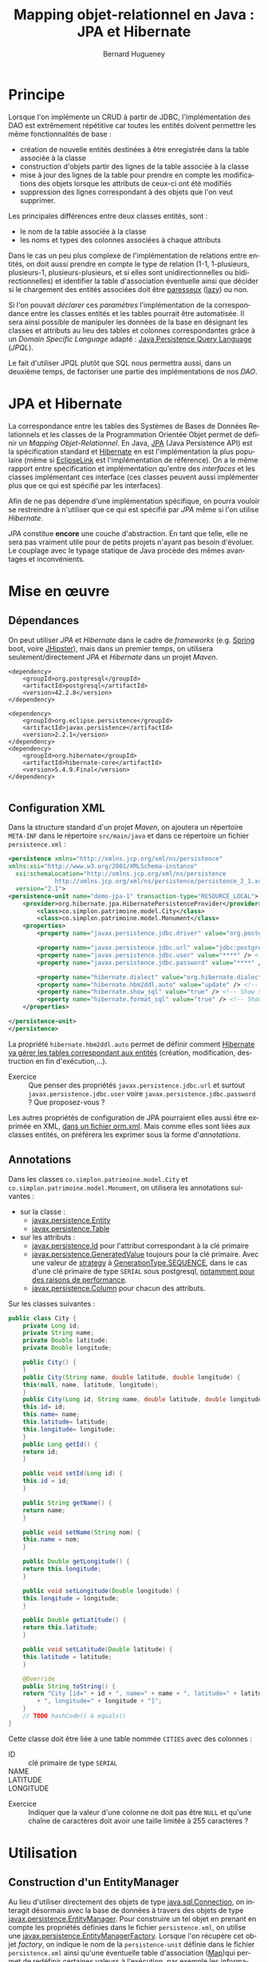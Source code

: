 #+TITLE: Mapping objet-relationnel en Java : JPA et Hibernate
#+AUTHOR: Bernard Hugueney
#+DATE:

#+LANGUAGE: fr
#+LATEX_HEADER: \usepackage[AUTO]{babel}

#+LaTeX_HEADER: \addtolength{\oddsidemargin}{-.475in}
#+LaTeX_HEADER:	\addtolength{\evensidemargin}{-.475in}
#+LaTeX_HEADER:	\addtolength{\textwidth}{1.75in}
#+LaTeX_HEADER:
#+LaTeX_HEADER:	\addtolength{\topmargin}{-1.75in}
#+LaTeX_HEADER:	\addtolength{\textheight}{2.75in}
#+LaTeX_HEADER: \usepackage{comment}

#+BEGIN_SRC elisp :exports none :results silent
(setq org-plantuml-jar-path "/usr/share/plantuml/plantuml.jar")
(org-babel-do-load-languages 'org-babel-load-languages '((ditaa . t)(plantuml . t))) 
  (add-to-list 'org-latex-packages-alist '("" "listings"))
  (add-to-list 'org-latex-packages-alist '("" "color"))
  (add-to-list 'org-latex-packages-alist '("" "minted"))
  (setq org-latex-listings 'minted)

  (setq org-latex-pdf-process '("pdflatex -shell-escape -interaction nonstopmode -output-directory %o %f"
                                "bibtex %b"
                                "pdflatex -shell-escape -interaction nonstopmode -output-directory %o %f"
                                "pdflatex -shell-escape -interaction nonstopmode -output-directory %o %f"))
  (setq org-latex-minted-options '(("frame" "lines")
                                   ("fontsize" "\\scriptsize")
                                   ("xleftmargin" "\\parindent")
                                   ("linenos" "")))
(require 'org-crypt)
(org-crypt-use-before-save-magic)
(setq org-tags-exclude-from-inheritance (quote ("crypt")))
;; GPG key to use for encryption
;; Either the Key ID or set to nil to use symmetric encryption.
(setq org-crypt-key nil)
#+END_SRC


* Principe

Lorsque l'on implémente un CRUD à partir de JDBC, l'implémentation des
DAO est extrêmement répétitive car toutes les entités doivent
permettre les même fonctionnalités de base :

- création de nouvelle entités destinées à être enregistrée dans la
  table associée à la classe
- construction d'objets partir des lignes de la table associée à la
  classe
- mise à jour des lignes de la table pour prendre en compte les
  modifications des objets lorsque les attributs de ceux-ci ont été
  modifiés
- suppression des lignes correspondant à des objets que l'on veut
  supprimer.


Les principales différences entre deux classes entités, sont :
- le nom de la table associée à la classe
- les noms et types des colonnes associées à chaque attributs


Dans le cas un peu plus complexe de l'implémentation de relations
entre entités, on doit aussi prendre en compte le type de relation
(1-1, 1-plusieurs, plusieurs-1, plusieurs-plusieurs, et si elles sont
unidirectionnelles ou bidirectionnelles) et identifier la table
d'association éventuelle ainsi que décider si le chargement des
entités associées doit être [[https://fr.wikipedia.org/wiki/%25C3%2589valuation_paresseuse][paresseux]] ([[https://en.wikipedia.org/wiki/Lazy_evaluation][lazy]]) ou non.

Si l'on pouvait /déclarer/ ces /paramètres/ l'implémentation de la
correspondance entre les classes entités et les tables pourrait être
automatisée. Il sera ainsi possible de manipuler les données de la
base en désignant les classes et attributs au lieu des tables et
colonnes correspondantes grâce à un /Domain Specific Language/
adapté : [[https://www.thoughts-on-java.org/jpql/][Java Persistence Query Language]] (/JPQL/).

Le fait d'utiliser JPQL plutôt que SQL nous permettra aussi, dans un
deuxième temps, de factoriser une partie des implémentations de nos /DAO/.


* JPA et Hibernate
La correspondance entre les tables des Systèmes de Bases de Données
Relationnels et les classes de la Programmation Orientée Objet permet
de définir un /Mapping Objet-Relationnel/. En Java, [[https://fr.wikipedia.org/wiki/Java_Persistence_API][JPA]] (Java
Persistence API) est la spécification standard et [[https://fr.wikipedia.org/wiki/Hibernate][Hibernate]] en est
l'implémentation la plus populaire (même si [[https://www.eclipse.org/eclipselink/][EclipseLink]] est
l'implémentation de référence). On a le même rapport entre
spécification et implémentation qu'entre des /interfaces/ et les
classes implémentant ces interface (ces classes peuvent aussi
implémenter plus que ce qui est spécifié par les interfaces).

Afin de ne pas dépendre d'une implémentation spécifique, on pourra
vouloir se restreindre à n'utiliser que ce qui est spécifié par /JPA/
même si l'on utilise /Hibernate/.


/JPA/ constitue *encore* une couche d'abstraction. En tant que telle,
elle ne sera pas vraiment utile pour de petits projets n'ayant pas
besoin d'évoluer. Le couplage avec le typage statique de Java procède
des mêmes avantages et inconvénients.

* Mise en œuvre

** Dépendances
On peut utiliser /JPA/ et /Hibernate/ dans le cadre de /frameworks/
(e.g. [[https://spring.io/guides/gs/accessing-data-jpa/][Spring]] boot, voire [[https://www.jhipster.tech/creating-an-entity/][JHipster]]), mais dans un premier temps, on
utilisera seulement/directement /JPA/ et /Hibernate/ dans un projet
/Maven/.

#+BEGIN_SRC nxml
<dependency>
    <groupId>org.postgresql</groupId>
    <artifactId>postgresql</artifactId>
    <version>42.2.8</version>
</dependency>

<dependency>
    <groupId>org.eclipse.persistence</groupId>
    <artifactId>javax.persistence</artifactId>
    <version>2.2.1</version>
</dependency>
<dependency>
    <groupId>org.hibernate</groupId>
    <artifactId>hibernate-core</artifactId>
    <version>5.4.9.Final</version>
</dependency>

#+END_SRC
** Configuration XML

Dans la structure standard d'un projet /Maven/, on ajoutera un
répertoire =META-INF= dans le répertoire =src/main/java= et dans ce
répertoire un fichier =persistence.xml= :
#+BEGIN_SRC XML
<persistence xmlns="http://xmlns.jcp.org/xml/ns/persistence" 
xmlns:xsi="http://www.w3.org/2001/XMLSchema-instance"
  xsi:schemaLocation="http://xmlns.jcp.org/xml/ns/persistence
             http://xmlns.jcp.org/xml/ns/persistence/persistence_2_1.xsd"
  version="2.1">
<persistence-unit name="demo-jpa-1" transaction-type="RESOURCE_LOCAL">
    <provider>org.hibernate.jpa.HibernatePersistenceProvider</provider>
		<class>co.simplon.patrimoine.model.City</class>
		<class>co.simplon.patrimoine.model.Monument</class>
    <properties>
        <property name="javax.persistence.jdbc.driver" value="org.postgresql.Driver" />
 
        <property name="javax.persistence.jdbc.url" value="jdbc:postgresql://localhost/postgres" /> <!-- !!! -->
        <property name="javax.persistence.jdbc.user" value="****" /> <!-- !!! --> 
        <property name="javax.persistence.jdbc.password" value="****" /> <!-- !!! -->
        
        <property name="hibernate.dialect" value="org.hibernate.dialect.PostgreSQL95Dialect"/> <!-- DB Dialect -->
        <property name="hibernate.hbm2ddl.auto" value="update" /> <!-- create / create-drop / update -->    
        <property name="hibernate.show_sql" value="true" /> <!-- Show SQL in console -->
        <property name="hibernate.format_sql" value="true" /> <!-- Show SQL formatted -->
    </properties>

</persistence-unit>
</persistence>
#+END_SRC

La propriété =hibernate.hbm2ddl.auto= permet de définir comment
[[https://docs.jboss.org/hibernate/orm/5.2/userguide/html_single/Hibernate_User_Guide.html#configurations-hbmddl][Hibernate va gérer les tables correspondant aux entités]] (création,
modification, destruction en fin d'exécution,…).

- Exercice :: Que penser des propriétés =javax.persistence.jdbc.url=
              et surtout =javax.persistence.jdbc.user= voire
              =javax.persistence.jdbc.password= ? Que proposez-vous ?

Les autres propriétés de configuration de JPA pourraient elles aussi
être exprimée en XML, [[https://dzone.com/articles/persisting-entity-classes][dans un fichier orm.xml]]. Mais comme elles sont
liées aux classes entités, on préférera les exprimer sous la forme
d'/annotations/.

** Annotations
Dans les classes =co.simplon.patrimoine.model.City= et
=co.simplon.patrimoine.model.Monument=, on utilisera les annotations
suivantes :

- sur la classe :
  - [[https://docs.oracle.com/javaee/6/api/javax/persistence/Entity.html][javax.persistence.Entity]]
  - [[https://docs.oracle.com/javaee/7/api/javax/persistence/Table.html][javax.persistence.Table]]
- sur les attributs :
  - [[https://docs.oracle.com/javaee/7/api/javax/persistence/Id.html][javax.persistence.Id]] pour l'attribut correspondant à la clé
    primaire
  - [[https://docs.oracle.com/javaee/7/api/index.html?javax/persistence/GeneratedValue.html][javax.persistence.GeneratedValue]] toujours pour la clé
    primaire. Avec une valeur de [[https://docs.oracle.com/javaee/7/api/javax/persistence/GeneratedValue.html#strategy--][strategy]] à [[https://docs.oracle.com/javaee/7/api/javax/persistence/GenerationType.html#SEQUENCE][GenerationType.SEQUENCE]],
    dans le cas d'une clé primaire de type =SERIAL= sous
    postgresql, [[https://www.thoughts-on-java.org/hibernate-postgresql-5-things-need-know/][notamment pour des raisons de performance]].
  - [[https://docs.oracle.com/javaee/7/api/javax/persistence/Column.html][javax.persistence.Column]] pour chacun des attributs.


Sur les classes suivantes :
#+BEGIN_SRC java
  public class City {
      private Long id;
      private String name;
      private Double latitude;
      private Double longitude;

      public City() {
      }
      public City(String name, double latitude, double longitude) {
	  this(null, name, latitude, longitude);
      }
      public City(Long id, String name, double latitude, double longitude) {
	  this.id= id;
	  this.name= name;
	  this.latitude= latitude;
	  this.longitude= longitude;
      }
      public Long getId() {
	  return id;
      }

      public void setId(Long id) {
	  this.id = id;
      }

      public String getName() {
	  return name;
      }

      public void setName(String nom) {
	  this.name = nom;
      }

      public Double getLongitude() {
	  return this.longitude;
      }

      public void setLongitude(Double longitude) {
	  this.longitude = longitude;
      }

      public Double getLatitude() {
	  return this.latitude;
      }

      public void setLatitude(Double latitude) {
	  this.latitude = latitude;
      }

      @Override
      public String toString() {
	  return "City [id=" + id + ", name=" + name + ", latitude=" + latitude
	      + ", longitude=" + longitude + "]";
      }
      // TODO hashCode() & equals()
  }

#+END_SRC
Cette classe doit être liée à une table nommée =CITIES= avec des
colonnes : 
- ID :: clé primaire de type =SERIAL=
- NAME :: 
- LATITUDE ::
- LONGITUDE :: 


- Exercice :: Indiquer que la valeur d'une colonne ne doit pas
              être =NULL= et qu'une chaîne de caractères doit avoir une
              taille limitée à 255 caractères ?

* Utilisation

** Construction d'un EntityManager

Au lieu d'utiliser directement des objets de type [[https://docs.oracle.com/javase/7/docs/api/java/sql/Connection.html][java.sql.Connection]],
on interagit désormais avec la base de données à travers des objets de
type [[https://docs.oracle.com/javaee/7/api/javax/persistence/EntityManager.html][javax.persistence.EntityManager]]. Pour construire un tel objet en
prenant en compte les propriétés définies dans le fichier
=persistence.xml=, on utilise une
[[https://docs.oracle.com/javaee/7/api/javax/persistence/EntityManagerFactory.html][javax.persistence.EntityManagerFactory]]. Lorsque l'on récupère cet
objet /factory/, on indique le nom de la =persistence-unit= définie
dans le fichier =persistence.xml= ainsi qu'une éventuelle table
d'association ([[https://docs.oracle.com/javase/9/docs/api/java/util/Map.html][Map]])qui permet de redéfinir certaines valeurs à
l'exécution, par exemple les informations confidentielles :

#+BEGIN_SRC java
String persistenceUnitName= "demo-jpa-1"; // defined in persistence.xml
Map<String, String> env = System.getenv();
Map<String, Object> configOverrides = new HashMap<String, Object>();
for (String envName : env.keySet()) {
  if (envName.contains("DB_USER")) {
    configOverrides.put("javax.persistence.jdbc.user", env.get(envName));
  }
  if (envName.contains("DB_PASS")) {
    configOverrides.put("javax.persistence.jdbc.password", env.get(envName));
  }
  if (envName.contains("DB_URL")) {
    configOverrides.put("javax.persistence.jdbc.url", env.get(envName));    
  }
}
EntityManagerFactory entityManagerFactory = Persistence.createEntityManagerFactory(persistenceUnitName
                                            ,configOverrides);
#+END_SRC

(Si besoin, [[https://stackoverflow.com/a/13854580][ajuster la configuration d'Eclipse pour qu'il reconnaisse
le contenu du fichier persistence.xml]]).

*Attention !* Comme l' src_java[:exports code]{EntityManagerFactory}
gère la connection, il doit être fermé par un appel à
src_java[:exports code]{close()}. Heureusement, cette classe implément
l'interface [[https://docs.oracle.com/javase/8/docs/api/java/lang/AutoCloseable.html][AutoCloseable]].

** Utilisation d'EntityManager
On peut utiliser l'objet de type =EntityManager= pour insérer un
nouvel objet dans la table avec un appel à la méthode [[https://docs.oracle.com/javaee/7/api/javax/persistence/EntityManager.html#persist-java.lang.Object-][persist]].

- Exercice :: vérifier la valeur de l'attribut =id= avant et après
              l'appel à =persist=.
*** Création

On peut créer une class src_java[:exports code]{Main} avec l'
src_java[:exports code]{EntityManagerFactory} en attribut (ici
src_java[:exports code]{factory}) [fn:: Ici, on a utilisé un attribut
d'instance et des méthodes d'instance et src_java[:exports
code]{Main.main(String[] args)} devrait donc instancier la classe
src_java[:exports code]{Main}. L'intérêt par rapport à un attribut
src_java[:exports code]{static} est que l'on peut ainsi gérer la
fermeture de la factory en faisant cette instanciation dans un /try
with resources/.] :

#+BEGIN_SRC java
  public City createCity() {
      EntityManager em= factory.createEntityManager();
      City city= new City("Atlantis", 0, 0.5);
      city= create(em, city);
      em.close();
      return city;
  }
  public City create(EntityManager em, City city) {
      em.getTransaction().begin();
      em.persist(city);
      em.getTransaction().commit();
      return city;
  }
#+END_SRC
Une fois l'instance de la classe entité passée en argument à
=persist=, celle-ci devient gérée (/managed/) par l'=EntityManager=.
Ensuite, toutes modifications des attributs de l'objet effectuée avant
l'appel à =commit= de l'=EntityManager= sera automatiquement répercutée :
#+BEGIN_SRC java
  public City createCityAndUpdate() {
	  EntityManager em= factory.createEntityManager();
	  City city= new City("Paris", 0, 0.5);
	  em.getTransaction().begin();
	  em.persist(city);
	  city.setLatitude(1000.);
	  em.getTransaction().commit();// MAGIC HAPPENS HERE !
	  em.close();
	  return city;
  }
#+END_SRC

- Exercice :: Observer le résultat de la gestion automatique dans la
              base de donnée.

** Lecture
On peut lire directement une entité à partir de l'=EntityManager= à
partir de la valeur de la clé primaire :
#+BEGIN_SRC java
  public City readCity() {
      EntityManager em= factory.createEntityManager();
      City city= readCity(em, 4L);
      em.close();
      return city;
  }
  public City readCity(EntityManager em, Long id) {
      return em.find(City.class, id);
  }
#+END_SRC

- Exercice :: Que se passe-t-il si l'on change un attribut de l'objet
              lu ? Et si l'on effectue une transaction ensuite ?

** Mise à jour
Lorsqu'on s'attend à ce qu'un objet soit déjà présent dans la base
(l'attribut correspondant à la clé primaire doit donc avoir une
valeur), et que l'on veut, le cas échéant récupérer une référence sur
un objet géré par la base sans confier la gestion de l'objet passé en
argument à l'=EntityManager=, on utilise =merge= plutôt que =persist=.


#+BEGIN_SRC java
  public City updateCity() {
      return update(new City(4L,"PaRiS", -1., -2.));
  }
  public City update(City city) {
      EntityManager em= factory.createEntityManager();
      em.getTransaction().begin();
      city = em.merge(city);
      em.getTransaction().commit();
      return city;
  }
#+END_SRC

- Exercice :: Constater si l'instance retournée par =merge= est gérée
              (/managed/).

** Suppression
On peut vouloir supprimer un objet selon deux cas de figures :
- à partir de la valeur de la clé primaire
- à partir d'une instance de la classe entité

- Exercice :: Implémenter les deux cas de figure à l'aide de la
              méthode [[https://docs.oracle.com/javaee/7/api/javax/persistence/EntityManager.html#remove-java.lang.Object-][remove]] de l'=EntityManager=. Dans le deuxième
              cas de figure, prendre en compte que l'instance passé en
              argument doit être /gérée/ par l'=EntityManager=.


* Pratique

Implémenter les mêmes fonctionnalités pour une classe =Monument= :
#+BEGIN_SRC java
  public class Monument {
      private Long id;
      private String name;

      /* TODO
	  private City city;
      ,*/
      public Monument(String name) {
	  super();
	  this.name = name;
      }
      public Monument() {
      }
      public Long getId() {
	  return this.id;
      }
      public void setId(Long id) {
	  this.id = id;
      }
      public String getName() {
	  return this.name;
      }
      public void setName(String name) {
	  this.name = name;
      }
      /*
      public City getCity() {
	  return city;
      }
    
      public void setCity(City city) {
	  this.city = city;
      }
      ,*/
      @Override
      public String toString() {
	  return "Monument [id=" + id + ", name=" + name
	      + ", city=" /*+ city */+ "]";
      }
  }
#+END_SRC
* Associations

On peut [[https://thoughts-on-java.org/ultimate-guide-association-mappings-jpa-hibernate/][utiliser JPA pour modéliser tous types d'associations]].

** 1-N, N-1
On va vouloir modéliser une association entre :
- un monument et une ville
- une ville et des monuments

Au niveau des entités, on peut ajouter des attributs (et accesseurs
qui vont avec) :
- dans la classe =Monument= :
  #+BEGIN_SRC java
  private City city;
  #+END_SRC
- dans la classe =City= :
  #+BEGIN_SRC java
  private List<Monument> monuments = new ArrayList<Monument>();
  #+END_SRC

Remarque : On peut [[https://www.thoughts-on-java.org/association-mappings-bag-list-set/][utiliser d'autres types de Collection que List]].

Au niveau de la base de données, il suffirait d'avoir une colonne
=city= (ou =fk_city= suivant la convention de nommage) comme clé
étrangère.

On peut indiquer cela avec les annotations suivantes :
#+BEGIN_SRC java
@ManyToOne(fetch = FetchType.LAZY)
@JoinColumn(name = "city")
private City city;
#+END_SRC

et
#+BEGIN_SRC java
@OneToMany(mappedBy = "city")
private List<Monument> monuments = new ArrayList<Monument>();
#+END_SRC

- Exercices :: [[https://www.thoughts-on-java.org/entity-mappings-introduction-jpa-fetchtypes/][Quel est l'effet]] de =fetch = FetchType.Lazy= ?

Quel seraient les effets du codes suivant ?
#+BEGIN_SRC java
@OneToMany(mappedBy = "city", cascade = CascadeType.ALL, orphanRemoval = true, fetch = FetchType.LAZY)
private Set<Monument> monuments;
#+END_SRC

- Exercice :: Modifier la méthode =createMonument= du programme principal pour créer un monument qui soit rattaché à une ville.

** N-N

On va ajouter une classe =User= qui permettra de modéliser des
utilisateurs de notre application. Chaque utilisateur peut avoir
visité plusieurs monuments et chaque monument peut avoir été visité
par plusieurs utilisateurs.

#+BEGIN_SRC java

import java.util.HashSet;
import java.util.Set;

import javax.persistence.Column;
import javax.persistence.Entity;
import javax.persistence.GeneratedValue;
import javax.persistence.GenerationType;
import javax.persistence.Id;
import javax.persistence.JoinTable;
import javax.persistence.JoinColumn;
import javax.persistence.ManyToMany;
import javax.persistence.Table;

@Entity
@Table(name = "USERS")
public class User {

	@Id
	@GeneratedValue(strategy = GenerationType.IDENTITY)
	@Column(name = "ID")
	private Long id;

	@Column(name = "NAME", nullable = false, length = 100)
	private String name;
	
	@ManyToMany
        @JoinTable(name= "USER_MONUMENT",
                   joinColumns = {@JoinColumn(name = "FK_USER", referencedColumnName= "ID" ) },
                   inverseJoinColumns = { @JoinColumn(name = "FK_MONUMENT", referencedColumnName= "ID") })
        private Set<Monument> monuments = new HashSet<Monument>();
	
	public User() {
	}
	public User(String name) {
		this.name= name;
	}
	public String getName() {
		return name;
	}
	public void setName(String name) {
		this.name= name;
	}
	public void addMonument(Monument m){
		monuments.add(m);
		m.getUsers().add(this);
	}
	public Set<Monument> getMonuments(){
		return monuments;
	}
	public void setMonuments(Set<Monument> monuments) {
		this.monuments= monuments;
	}
	public String toString() {
		return "User :{ id= "+id+"\n name= "+name+"\n nb momunents"+ monuments.size()+"\n}";
	}
	
}
#+END_SRC

Et en ajoutant dans la classe =Monument= l'attribut annoté suivant (et ses accesseurs) :
#+BEGIN_SRC java
  @ManyToMany(mappedBy="monuments")
  private Set<User> users = new HashSet<User>();
#+END_SRC

- Exercice :: Implémenter un méthode =createUser= .


* Data Access Objects

Implémenter les DAOs selon les interfaces suivantes :
#+BEGIN_SRC java
  public interface MonumentDao {
      Monument createMonument(Monument monument);
      Monument getMonumentById(Long id);
      Monument updateMonument(Monument monument);
      void deleteMonumentById(Long id);
  }
#+END_SRC
#+BEGIN_SRC java
  public interface CityDao {
      City createCity(City city);
      City getCityById(Long id);
      City updateCity(City city);
      void deleteCityById(Long id);
  }
#+END_SRC
#+BEGIN_SRC java
  public interface UserDao {
      User createUser(User user);
      User getUserById(Long id);
      User updateUser(User user);
      void deleteUserById(Long id);
  }
#+END_SRC

- Exercices :: 
  - Factoriser les interfaces avec une interface /générique/.
  - Factoriser les implémentations avec une classe de base
    /générique/.


Bien sûr, les méthodes =find=, =persist=, =merge= et =remove= ne
suffisent pas à interagir avec la base de données. [[https://www.thoughts-on-java.org/jpa-native-queries/][Il est possible
d'utiliser l'EntityManager pour effectuer des requêtes SQL]] avec la
méthode [[http://docs.oracle.com/javaee/7/api/javax/persistence/EntityManager.html#createNativeQuery-java.lang.String-][createNativeQuery]]. Cependant, on pourra tirer un parti plus
avantageux des correspondances classes / tables, attributs / colonnes,
objets / lignes en écrivant des requêtes manipulant des classes,
attributs et objets plutôt que des tables, colonnes et tuples avec un
nouveau /DSL/ (/Domain Specific Language/).

* Java Persistence Query Language

[[https://www.thoughts-on-java.org/jpql/][JPQL reprend exactement les principes de SQL]] et l'on peut passer une
=String= de code =JPQL= en argument à la méthode [[https://docs.oracle.com/javaee/7/api/javax/persistence/EntityManager.html#createQuery-java.lang.String-][createQuery]] de
l'objet =EntityManager= de ma même façon qu'on utilisait par exemple
la méthode [[https://docs.oracle.com/javase/7/docs/api/java/sql/Statement.html#execute(java.lang.String)][execute]] d'un objet =java.sql.Statement=. Ainsi, pour lister
tous les monuments en les triant dans l'ordre alphabétique, le code
JPQL sera :

#+BEGIN_SRC java
" SELECT m FROM Monument m ORDER BY m.nom "
#+END_SRC

** Paramétrage

Il est bien sûr aussi possible de paramétrer les requêtes /JQPL/. On
peut utiliser deux types de paramètres :

- positionnels :: Ils sont indiqué dans la requête /JPQL/ sous la
                  forme =?1=, =?2= …
		  #+BEGIN_SRC java
		  "SELECT c FROM City AS c WHERE c.name=?1"
		  #+END_SRC
- nommés :: Ils sont indiqués dans la requête /JPQL/ sous la forme =:nom= :
	    #+BEGIN_SRC java
	    "SELECT c FROM City AS c WHERE c.name=:nameParam"
	    #+END_SRC

Un appel à la méthode [[https://docs.oracle.com/javaee/7/api/javax/persistence/Query.html#setParameter-int-java.lang.Object-][setParameter]] prenant un =int= en premier
argument ou à [[https://docs.oracle.com/javaee/7/api/javax/persistence/Query.html#setParameter-java.lang.String-java.lang.Object-][setParameter]] prenant une chaîne de caractères (le nom
*sans* le préfixe ':') en premier argument permet d'assigner une
valeur à un paramètre avant d'exécuter la requête.

- Exercice :: Utiliser des requêtes JPQL, notamment en explorant les
              [[https://www.objectdb.com/java/jpa/query/jpql/string#LIKE___String_Pattern_Matching_with_Wildcards_][opérateurs sur les chaînes de caractères]] plutôt qu'une
              simple égalité.

** Typage
Plutôt que de récupérer des références de type =Object=, on préférera
récupérer directement selon leur vrai type les instances de nos
entités. On peut utiliser pour cela des objets de type [[https://docs.oracle.com/javaee/7/api/javax/persistence/TypedQuery.html][TypedQuery]] :


#+BEGIN_SRC java
TypedQuery<City> query = em.createQuery("SELECT c FROM City AS c WHERE c.name=:nameParam"
                                        , City.class);
query.setParameter("nameParam", "Paris");
for (City c : query.getResultList()) {
    System.out.println(c);
}
#+END_SRC

** Définition statique

Grâce au paramétrage de requêtes, la plupart des requêtes peuvent être
fixées à la compilation. Cela permet d'utiliser des /requêtes nommées/
(/NamedQueries/) définies par des annotations. Par exemple :

#+BEGIN_SRC java
@NamedQueries({
		@NamedQuery(name = "City.findAll", query = " SELECT c FROM City c ORDER BY c.name "),
		@NamedQuery(name = "City.deleteById", query = " DELETE FROM City c WHERE c.id = :id") })
#+END_SRC

Il est d'usage de situer ces annotations au niveau de la classe Entité
qu'elles concernent (par exemple après les annotations =@Entity= et
=@Table=). De même qu'il est d'usage d'utiliser le nom de la classe
comme préfixe dans les noms des /requêtes nommées/.

On peut ensuite utiliser ces requêtes nommées de la façon suivante :
#+BEGIN_SRC java
  public List<City> findAll(int first, int size) {
      return entityManager.createNamedQuery("City.findAll", City.class)
	  .setFirstResult(first).setMaxResults(size).getResultList();
  }


#+END_SRC

- Exercices ::
  - Implémenter des méthodes =findAll= avec des /requêtes nommées/
    pour les classes =Monument= et =User=.
  - Implémenter des méthodes =deleteById= avec des /requêtes nommées/
    pour les classes =City=, =Monument= et =User=.


* Mise en œuvre

Implémenter un CRUD en utilisant /JPA/ !  Remarquer qu'on a les mêmes
problèmes de durées de vie/partage pour les objets de type
=EntityManager= que pour les objets de type =Connection=.

